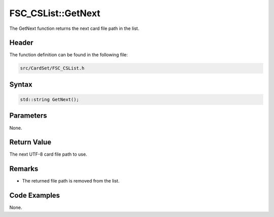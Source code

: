 FSC_CSList::GetNext
===================
The GetNext function returns the next card file path in the list.

Header
------
The function definition can be found in the following file:

.. code-block:: c

    src/CardSet/FSC_CSList.h


Syntax
------
.. code-block:: c

    std::string GetNext();


Parameters
----------
None.

Return Value
------------
The next UTF-8 card file path to use.

Remarks
-------
* The returned file path is removed from the list.

Code Examples
-------------
None.